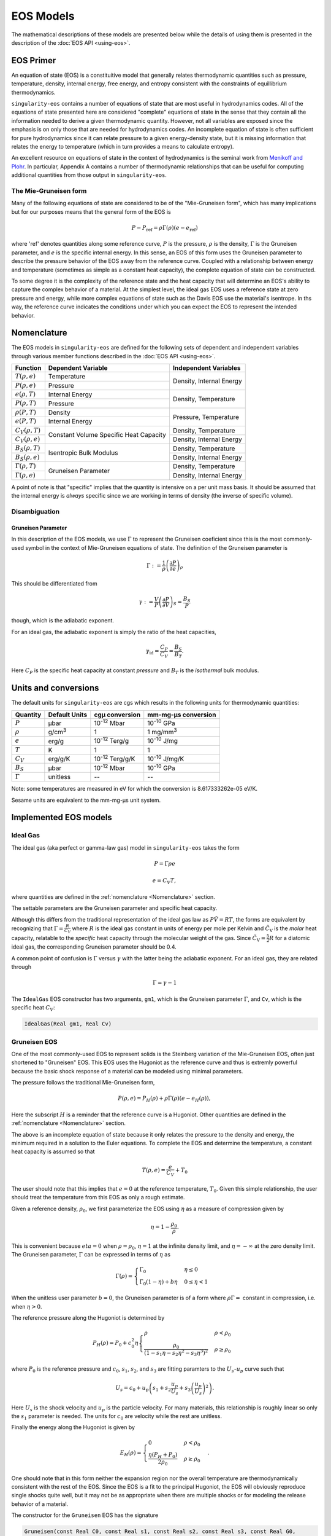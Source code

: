 .. _models:

EOS Models
===========

The mathematical descriptions of these models are presented below while the
details of using them is presented in the description of the 
:doc:`EOS API <using-eos>`.

EOS Primer
----------

An equation of state (EOS) is a constituitive model that generally relates
thermodynamic quantities such as pressure, temperature, density, internal
energy, free energy, and entropy consistent with the constraints of equillibrium
thermodynamics.

``singularity-eos`` contains a number of equations of state that are most useful
in hydrodynamics codes. All of the equations of state presented here are
considered "complete" equations of state in the sense that they contain all the
information needed to derive a given thermodynamic quantity. However, not all
variables are exposed since the emphasis is on only those that are needed for
hydrodynamics codes. An incomplete equation of state is often sufficient for
pure hydrodynamics since it can relate pressure to a given energy-density state,
but it is missing information that relates the energy to temperature (which in
turn provides a means to calculate entropy).

An excellent resource on equations of state in the context of hydrodynamics is
the seminal work from `Menikoff and Plohr`_. In particular, Appendix A contains
a number of thermodynamic relationships that can be useful for computing
additional quantities from those output in ``singularity-eos``.

.. _Menikoff and Plohr: https://doi.org/10.1103/RevModPhys.61.75

The Mie-Gruneisen form
````````````````````````

Many of the following equations of state are considered to be of
the "Mie-Gruneisen form", which has many implications but for our purposes
means that the general form of the EOS is

.. math::

    P - P_\mathrm{ref} = \rho \Gamma(\rho) (e - e_\mathrm{ref})

where 'ref' denotes quantities along some reference curve, :math:`P` is the
pressure, :math:`\rho` is the density, :math:`\Gamma` is the Gruneisen
parameter, and :math:`e` is the specific internal energy. In this sense, an EOS
of this form uses the Gruneisen parameter to describe the pressure behavior of
the EOS away from the reference curve. Coupled with a relationship between
energy and temperature (sometimes as simple as a constant heat capacity), the
complete equation of state can be constructed.

To some degree it is the complexity of the reference state and the heat
capacity that will determine an EOS's ability to capture the complex behavior of
a material. At the simplest level, the ideal gas EOS uses a reference state at
zero pressure and energy, while more complex equations of state such as the
Davis EOS use the material's isentrope. In ths way, the reference curve
indicates the conditions under which you can expect the EOS to represent the
intended behavior.

Nomenclature
---------------------

The EOS models in ``singularity-eos`` are defined for the following sets of
dependent and independent variables through various member functions described
in the :doc:`EOS API <using-eos>`.

+--------------------------+----------------------+--------------------------+
| Function                 | Dependent Variable   | Independent Variables    |
+==========================+======================+==========================+
| :math:`T(\rho, e)`       | Temperature          | Density, Internal Energy |
+--------------------------+----------------------+                          |
| :math:`P(\rho, e)`       | Pressure             |                          |
+--------------------------+----------------------+--------------------------+
| :math:`e(\rho, T)`       | Internal Energy      | Density, Temperature     |
+--------------------------+----------------------+                          |
| :math:`P(\rho, T)`       | Pressure             |                          |
+--------------------------+----------------------+--------------------------+
| :math:`\rho(P, T)`       | Density              | Pressure, Temperature    |
+--------------------------+----------------------+                          |
| :math:`e(P, T)`          | Internal Energy      |                          |
+--------------------------+----------------------+--------------------------+
| :math:`C_V(\rho, T)`     | Constant Volume      | Density, Temperature     |
+--------------------------+ Specific Heat        +--------------------------+
| :math:`C_V(\rho, e)`     | Capacity             | Density, Internal Energy |
+--------------------------+----------------------+--------------------------+
| :math:`B_S(\rho, T)`     | Isentropic Bulk      | Density, Temperature     |
+--------------------------+ Modulus              +--------------------------+
| :math:`B_S(\rho, e)`     |                      | Density, Internal Energy |
+--------------------------+----------------------+--------------------------+
| :math:`\Gamma(\rho, T)`  | Gruneisen Parameter  | Density, Temperature     |
+--------------------------+                      +--------------------------+
| :math:`\Gamma(\rho, e)`  |                      | Density, Internal Energy |
+--------------------------+----------------------+--------------------------+

A point of note is that "specific" implies that the quantity is intensive on a
per unit mass basis. It should be assumed that the internal energy is *always*
specific since we are working in terms of density (the inverse of specific
volume).

Disambiguation
````````````````

Gruneisen Parameter
'''''''''''''''''''
In this description of the EOS models, we use :math:`\Gamma` to represent the
Gruneisen coeficient since this is the most commonly-used symbol in the
context of Mie-Gruneisen equations of state. The definition of the Gruneisen
parameter is

 .. math::

    \Gamma := \frac{1}{\rho} \left( \frac{\partial P}{\partial e} \right)_\rho

This should be differentiated from

 .. math::

    \gamma := \frac{V}{P} \left( \frac{\partial P}{\partial V} \right)_S =
            \frac{B_S}{P}
 
though, which is the adiabatic exponent. 

For an ideal gas, the adiabatic exponent is simply the ratio of the heat
capacities,

 .. math::

    \gamma_\mathrm{id} = \frac{C_P}{C_V} = \frac{B_S}{B_T}.

Here :math:`C_P` is the specific heat capacity at constant *pressure*
and :math:`B_T` is the *isothermal* bulk modulus.

Units and conversions
---------------------

The default units for ``singularity-eos`` are cgs which results in the following
units for thermodynamic quantities:

+--------------+------------------+---------------------------------------+-----------------------+
|Quantity      | Default Units    | cgµ conversion                        | mm-mg-µs conversion   |
+==============+==================+=======================================+=======================+
|:math:`P`     | µbar             | 10\ :sup:`-12` Mbar                   | 10\ :sup:`-10` GPa    |
+--------------+------------------+---------------------------------------+-----------------------+
|:math:`\rho`  | g/cm\ :sup:`3`   | 1                                     | 1 mg/mm\ :sup:`3`     |
+--------------+------------------+---------------------------------------+-----------------------+
|:math:`e`     | erg/g            | 10\ :sup:`-12` Terg/g                 | 10\ :sup:`-10` J/mg   |
+--------------+------------------+---------------------------------------+-----------------------+
|:math:`T`     | K                | 1                                     | 1                     |
+--------------+------------------+---------------------------------------+-----------------------+
|:math:`C_V`   | erg/g/K          | 10\ :sup:`-12` Terg/g/K               | 10\ :sup:`-10` J/mg/K |
+--------------+------------------+---------------------------------------+-----------------------+
|:math:`B_S`   | µbar             | 10\ :sup:`-12` Mbar                   | 10\ :sup:`-10` GPa    |
+--------------+------------------+---------------------------------------+-----------------------+
|:math:`\Gamma`| unitless         | --                                    | --                    |
+--------------+------------------+---------------------------------------+-----------------------+

Note: some temperatures are measured in eV for which the conversion is
8.617333262e-05 eV/K.

Sesame units are equivalent to the mm-mg-µs unit system.

Implemented EOS models
----------------------


Ideal Gas
`````````

The ideal gas (aka perfect or gamma-law gas) model in ``singularity-eos`` takes
the form

.. math::

    P = \Gamma \rho e

.. math::

    e = C_V T,

where quantities are defined in the :ref:`nomenclature <Nomenclature>` section.

The settable parameters are the Gruneisen parameter and specific heat capacity.


Although this differs from the traditional representation of the ideal gas law
as :math:`P\tilde{V} = RT`, the forms are equivalent by recognizing that
:math:`\Gamma = \frac{R}{\tilde{C_V}}` where :math:`R` is the ideal gas constant
in units of energy per mole per Kelvin and :math:`\tilde{C_\mathrm{V}}` is the
*molar* heat capacity, relatable to the *specific* heat capacity through the
molecular weight of the gas. Since :math:`\tilde{C_\mathrm{V}} = \frac{5}{2} R`
for a diatomic ideal gas, the corresponding Gruneisen parameter should be 0.4.

A common point of confusion is :math:`\Gamma` versus :math:`\gamma` with the
latter being the adiabatic exponent. For an ideal gas, they are related through

.. math::

    \Gamma = \gamma - 1

The ``IdealGas`` EOS constructor has two arguments, ``gm1``, which is
the Gruneisen parameter :math:`\Gamma`, and ``Cv``, which is the
specific heat :math:`C_V`:

.. code-block:: cpp

  IdealGas(Real gm1, Real Cv)

Gruneisen EOS
`````````````

One of the most commonly-used EOS to represent solids is the Steinberg variation
of the Mie-Gruneisen EOS, often just shortened to "Gruneisen" EOS. This EOS
uses the Hugoniot as the reference curve and thus is extremly powerful because
the basic shock response of a material can be modeled using minimal parameters.

The pressure follows the traditional Mie-Gruneisen form,

.. math::

    P(\rho, e) = P_H(\rho) + \rho\Gamma(\rho) \left(e - e_H(\rho) \right),

Here the subscript :math:`H` is a reminder that the reference curve is a
Hugoniot. Other quantities are defined in the :ref:`nomenclature <Nomenclature>`
section.

The above is an incomplete equation of state because it only relates the
pressure to the density and energy, the minimum required in a solution to the
Euler equations. To complete the EOS and determine the temperature, a constant
heat capacity is assumed so that

.. math::

    T(\rho, e) = \frac{e}{C_V} + T_0

The user should note that this implies that :math:`e=0` at the reference
temperature, :math:`T_0`. Given this simple relationship, the user should
treat the temperature from this EOS as only a rough estimate.

Given a reference density, :math:`\rho_0`, we first parameterize the EOS using
:math:`\eta` as a measure of compression given by

.. math::

    \eta = 1 - \frac{\rho_0}{\rho}.

This is convenient because :math:`eta = 0` when :math:`\rho = \rho_0`,
:math:`\eta = 1` at the infinite density limit, and :math:`\eta = -\infty` at
the zero density limit. The Gruneisen parameter, :math:`\Gamma` can be expressed
in terms of :math:`\eta` as

.. math::

    \Gamma(\rho) =
      \begin{cases}
        \Gamma_0                                          & \eta \leq 0 \\
        \Gamma_0 (1 - \eta) + b\eta                       & 0 \leq \eta < 1 
      \end{cases}

When the unitless user parameter :math:`b=0`, the Gruneisen parameter is of a
form where :math:`\rho\Gamma =` constant in compression, i.e. when
:math:`\eta > 0`.

The reference pressure along the Hugoniot is determined by

.. math::

    P_H(\rho) = P_0 + c_0^2 \eta
      \begin{cases}
        \rho                                                  & \rho < \rho_0 \\
        \frac{\rho_0}{\left(
          1 - s_1 \eta - s_2 \eta^2 - s_3 \eta^3 \right)^2}   & \rho \geq \rho_0
      \end{cases}

where :math:`P_0` is the reference pressure and :math:`c_0`, :math:`s_1`,
:math:`s_2`, and :math:`s_3` are fitting paramters to the
:math:`U_s`-:math:`u_p` curve such that

.. math::

    U_s = c_0 + u_p \left( s_1 + s_2 \frac{u_p}{U_s} 
                           + s_3\left(\frac{u_p}{U_s}\right)^2 \right).

Here :math:`U_s` is the shock velocity and :math:`u_p` is the particle
velocity. For many materials, this relationship is roughly linear so only the
:math:`s_1` parameter is needed. The units for :math:`c_0` are velocity while
the rest are unitless.

Finally the energy along the Hugoniot is given by

.. math::

    E_H(\rho) =
      \begin{cases}
        0                                               & \rho < \rho_0 \\
        \frac{\eta (P_H + P_0)}{2 \rho_0}               & \rho \geq \rho_0
      \end{cases}.

One should note that in this form neither the expansion region nor the overall
temperature are thermodynamically consistent with the rest of the EOS. Since the
EOS is a fit to the principal Hugoniot, the EOS will obviously reproduce single
shocks quite well, but it may not be as appropriate when there are multiple
shocks or for modeling the release behavior of a material.

The constructor for the ``Gruneisen`` EOS has the signature

.. code-block:: cpp

  Gruneisen(const Real C0, const Real s1, const Real s2, const Real s3, const Real G0,
            const Real b, const Real rho0, const Real T0, const Real P0, const Real Cv,
            const Real rho_max)

where ``C0`` is :math:`C_0`, ``s1`` is :math:`s_1`, ``s2`` is
:math:`s_2`, ``s3`` is :math:`s_3`, ``G0`` is :math:`\Gamma_0`, ``b``
is :math:`b`, ``rho0`` is :math:`\rho_0`, ``T0`` is :math:`T_0`,
``P0`` is :math:`P_0`, and ``Cv`` is :math:`C_v`. ``rho_max`` is the
maximum value of density for which the reference pressure curve is
valid. Input densities above ``rho_max`` are pinned to ``rho_max``.

There is an overload of the ``Gruneisen`` class which computes
``rho_max`` automatically without the user needing to specify:

.. code-block:: cpp

  Gruneisen(const Real C0, const Real s1, const Real s2, const Real s3, const Real G0,
            const Real b, const Real rho0, const Real T0, const Real P0, const Real Cv)

JWL EOS
````````

The Jones-Wilkins-Lee (JWL) EOS is used mainly for detonation products of high
explosives. Similar to the other EOS here, the JWL EOS can be written in a
Mie-Gruneisen form as

.. math::

    P(\rho, e) = P_S(\rho) + \rho w (e - e_S(\rho))

where the reference curve is an isentrope of the form

.. math::

    P_S(\rho) = A \mathrm{e}^{-R_1 \eta} + B \mathrm{e}^{-R_2 \eta}

.. math::

    e_S(\rho) = \frac{A}{\rho_0 R_1} \mathrm{e}^{-R_1 \eta}
                + \frac{B}{\rho_0 R_2} \mathrm{e}^{-R_2 \eta}.

Here :math:`\eta = \frac{\rho_0}{\rho}` and :math:`R_1`, :math:`R_2`, :math:`A`,
:math:`B`, and :math:`w` are constants particular to the material. Note that the
parameter :math:`w` is simply the Gruneisen parameter and is assumed constant
for the EOS (which is fairly reasonable since the detonation products are
gasses).

Finally, to complete the EOS the energy is related to the temperature by

.. math::

    e = e_S(\rho) + C_V T

where :math:`C_V` is the constant volume specific heat capacity.

The constructor for the JWL EOS is

.. code-block:: cpp

  JWL(const Real A, const Real B, const Real R1, const Real R2,
      const Real w, const Real rho0, const Real Cv)

where ``A`` is :math:`A`, ``B`` is :math:`B`, ``R1`` is :math:`R_1`,
``R2`` is :math:`R_2`, ``w`` is :math:`w`, ``rho0`` is :math:`\rho_0`,
and ``Cv`` is :math:`C_V`.

Davis EOS
`````````

The Davis reactants and products EOS are both of Mie-Gruneisen forms that use
isentropes for the reference curves. The equations of state are typically used
to represent high explosives and their detonation products and the reference
curves are calibrated to several sets of experimental data.

For both the reactants and products EOS, the pressure and energy take the forms

.. math::

    P(\rho, e) = P_S(\rho) + \rho\Gamma(\rho) \left(e - e_S(\rho) \right)

.. math::

    e(\rho, P) = e_S(\rho) + \frac{1}{\rho \Gamma(\rho)} \left(P - P_S(\rho)
      \right),

where the subscript :math:`S` denotes quantities along the reference isentrope
and other quantities are defined in the :ref:`nomenclature <Nomenclature>`
section.

Davis Reactants EOS
'''''''''''''''''''

The Davis reactants EOS uses an isentrope passing through a reference state
and assumes that the heat capacity varies linearly with entropy such that

.. math::

    C_V = C_{V,0} + \alpha(S - S_0),

where subscript :math:`0` refers to the reference state and :math:`\alpha` is
a dimensionless constant specified by the user. 

The :math:`e(\rho, P)` lookup is quite awkward, so the energy is
more-conveniently cast in terms of termperature such that

.. math::

    e(\rho, T) = e_S(\rho) + \frac{C_{V,0} T_S(\rho)}{1 + \alpha}
      \left( \left(\frac{T}{T_S(\rho)} \right)^{1 + \alpha} - 1 \right),

which can easily be inverted to find :math:`T(\rho, e)`.

The Gruneisen parameter takes on a linear form such that

.. math::

    \Gamma(\rho) = \Gamma_0 +
      \begin{cases}
        0                 & \rho < \rho_0 \\
        Zy                & \rho >= \rho_0
      \end{cases}

where :math:`Z` and :math:`y` are dimensionless parameters.

Finally, the pressure, energy, and temperature along the isentrope are given by

.. math::

    P_S(\rho) = P_0 + \frac{\rho_0 A^2}{4B}
      \begin{cases}
        \mathrm{e} \left( 4By \right) -1   & \rho < \rho_0 \\
        \sum\limits_{j=1}^3 \frac{(4By)^j}{j!} + C\frac{(4By)^4}{4!}
            + \frac{y^2}{(1-y)^4}    & \rho >= \rho0
      \end{cases}

.. math::

    e_S(\rho) = e_0 + \int\limits_{\rho_0}^{\rho}
      \frac{P_S(\bar{\rho})}{\bar{\rho^2}}~\mathrm{d}\bar{\rho}

.. math::

    T_S(\rho)  = T_0
      \begin{cases}
        \left(\frac{\rho}{\rho_0} \right)^{\Gamma_0}  & \rho < \rho_0 \\
        \mathrm{e} \left( -Zy \right) \left(\frac{\rho}{\rho_0} \right)^{\Gamma_0 + Z}
                                                      & \rho >= \rho_0
      \end{cases}

where :math:`A`, :math:`B`, :math:`C`, :math:`y`, and :math:`Z` are all
user-settable parameters and again quantities with a subcript of :math:`0`
refer to the reference state. The variable :math:`\bar{\rho}` is simply an
integration variable. The parameter :math:`C` is especially useful for ensuring
that the high-pressure portion of the shock Hugoniot does not cross that of the
products.

The settable parameters are the dimensionless parameters listed above as well as
the pressure, density, temperature, energy, Gruneisen parameter, and constant
volume specific heat capacity at the reference state.

The constructor for the Davis Reactants EOS is

.. code-block:: cpp

  DavisReactants(const Real rho0, const Real e0, const Real P0, const Real T0,
                 const Real A, const Real B, const Real C, const Real G0, const Real Z,
                 const Real alpha, const Real Cv0)

where ``rho0`` is :math:`\rho_0`, ``e0`` is :math:`e_0`, ``P0`` is
:math:`P_0`, ``T0`` is :math:`T_0`, ``A`` is :math:`A`, ``B`` is
:math:`B`, ``C`` is :math:`C`, ``G0`` is :math:`\Gamma_0`, ``Z`` is
:math:`Z`, ``alpha`` is :math:`\alpha`, and ``Cv0`` is the specific
heat capacity at the reference state.

Davis Products EOS
'''''''''''''''''''

The Davis products EOS is created from the reference isentrope passing through
the CJ state of the high explosive along with a constant heat capacity. The
constant heat capacity leads to the energy being a simple funciton of the
temperature deviation from the reference isentrope such that

.. math::
    
    e(\rho, T) = e_S(\rho) + C_{V,0} (T - T_S(\rho)).

The Gruneisen parameter is given by

.. math::

    \Gamma(\rho) = k - 1 + (1-b) F(\rho)

where :math:`b` is a user-settable dimensionless parameter and :math:`F(\rho)`
is given by

.. math::

    F(\rho) = \frac{2a (\rho V_{\mathrm{C}})^n}{(\rho V_{\mathrm{C}})^{-n}
      + (\rho V_{\mathrm{C}})^n}.

Here the calibration parameters :math:`a` and :math:`n` are dimensionless while
:math:`V_{\mathrm{C}}` is given in units of specific volume.

Finally, the pressure, energy, and temperature along the isentrope are given by

.. math::
    
    P_S(\rho) = P_{\mathrm{C}} G(\rho) \frac{k - 1 + F(\rho)}{k - 1 + a}

.. math::

    e_S(\rho) = e_{\mathrm{C}} G(\rho) \frac{1}{\rho V_{\mathrm{C}}}

.. math::

    T_S(\rho) = T_{\mathrm{C}} G(\rho) \frac{1}{(\rho V_{\mathrm{C}})^{ba + 1}}

where

.. math::

    G(\rho) = \frac{
      \left( \frac{1}{2}(\rho V_{\mathrm{C}})^{-n} 
        + \frac{1}{2}(\rho V_{\mathrm{C}})^n \right)^{a/n}}
      {(\rho V_{\mathrm{C}})^{-(k+a)}}

and

.. math::

    e_{\mathrm{C}} = \frac{P_{\mathrm{C}} V_{\mathrm{C}}}{k - 1 + a}.

Here, there are four dimensionless parameters that are settable by the user,
:math:`a`, :math:`b`, :math:`k`, and :math:`n`, while :math:`P_\mathrm{C}`,
:math:`e_\mathrm{C}`, :math:`V_\mathrm{C}` and :math:`T_\mathrm{C}` are tuning
parameters with units related to their non-subscripted counterparts.

The constructor for the Davis Products EOS is

.. code-block:: cpp

  DavisProducts(const Real a, const Real b, const Real k, const Real n, const Real vc,
                const Real pc, const Real Cv, const Real E0)

where ``a`` is :math:`a`, ``b`` is :math:`b`, ``k`` is :math:`k`,
``n`` is :math:`n`, ``vc`` is :math:`V_\mathrm{C}`, ``pc`` is
:math:`P_\mathrm{C}`, ``Cv`` is :math:`C_{V,0}`, and ``E0`` is
:math:`e_\mathrm{C}`.

Spiner EOS
````````````

Spiner EOS is a tabulated reader for the `Sesame`_ database of material
equations of state. Materials include things like water, dry air,
iron, or steel. This model comes in two flavors:
``SpinerEOSDependsRhoT`` and ``SpinerEOSDependsRhoSie``. The former
tabulates all quantities of interest in terms of density and
temperature. The latter also includes tables in terms of density and
specific internal energy.

Tabulating in terms of density and pressure means that computing,
e.g., pressure in terms of density and internal energy requires
solving the equation:

.. math::

   e_0 = e(\rho, T)

for temperature :math:`T` given density :math:`\rho` and specific
internal energy :math:`e_0`. This is in general not closed
algebraically and must be solved using a
root-find. ``SpinerEOSDependsRhoT`` performs this root find in-line,
and the result is performant, thanks to library's ability to take and
cache initial guesses. ``SpinerEOSDependsRhoSie`` circumvents this
issue by tabulating in terms of both specific internal energy and
temperature.

Both models use (approximately) log-linear interpolation on a grid
that is (approximately) uniformly spaced on a log scale. Thermodynamic
derivatives are tabulated and interpolated, rather than computed from
the interpolating function. This approach allows for significantly
higher fidelity approximations of these derivatives.

Both ``SpinerEOS`` classes benefit from a ``lambda`` parameter, as
described in :ref:`the EOS API section`<using-eos>`. In particular, if
an array of size 2 is passed in to the scalar call (or one per point
for the vector call), the model will leverage this scratch space to
cache initial guesses for root finds.

To avoid race conditions, at least one array should be allocated per
thread. Depending on the call pattern, one per point may be best. In
the vector case, one per point is necessary.

The constructor for ``SpinerEOSDependsRhoT`` is given by two overloads:

.. code-block:: cpp

  SpinerEOSDependsRhoT(const std::string &filename, int matid,
                       bool reproduciblity_mode = false);
  SpinerEOSDependsRhoT(const std::string &filename, const std::string &materialName,
                       bool reproducibility_mode = false);

where here ``filename`` is the input file, ``matid`` is the unique
material ID in the database in the file, ``materialName`` is the name
of the material in the file, and ``reproducability_mode`` is a boolean
which slightly changes how initial guesses for root finds are
computed. The constructor for ``SpinerEOSDependsRhoSie`` is identical.

``sp5`` files and ``sesame2spiner``
`````````````````````````````````````

The ``SpinerEOS`` models use their own file format built on ``hdf5``,
which we call ``sp5``. These files can be generated by hand, or they
can be generated from the `sesame`_ database (assuming `eospac`_ is
installed) via the tool ``sesame2spiner``, which is packaged with
``singularity-eos``. Buld ``sesame2spiner`` by specifying

.. code-block::

  -DSINGULARITY_USE_HDF5=ON -DSPINGULARITY_USE_EOSPAC=ON -DSINGULARITY_BUILD_SESAME2SPINER=ON

at configure time. The call to ``sesame2spiner`` is of the form

.. code-block::

  sesame2spiner -s output_file_name.sp5 input1.dat input2.dat ...

for any number of input files. Verbosity flags ``-p`` and ``-v`` are
also available. Use ``-h`` for a help message. The ``-s`` flag is
optional and the output file name defaults to ``materials.sp5``.

Each input file corresponds to a material and consists of simple
key-value pairs. For exampe the following input deck is for air:

.. code-block::

  matid = 5030
  # These set the number of grid points per decade
  # for each variable. The default is 50 points
  # per decade.
  numrho/decade = 40
  numT/decade = 40
  numSie/decade = 40
  # Defaults pulled from the sesame file if possible
  name = air
  rhomin = 1e-2
  rhomax = 10
  Tmin = 252
  Tmax = 1e4
  siemin = 1e12
  siemax = 1e16
  # These shrink the logarithm of the bounds by a fraction of the
  # total inteval <= 1.
  # Note that these may be deprecated in the near future.
  shrinklRhoBounds = 0.15
  shrinklTBounds = 0.15
  shrinkleBounds = 0.5

The only required value in an input file is the matid, in this
case 5030. All other values will be inferred from the original sesame
database if possible and if no value in the input file is
provided. Comments are prefixed with ``#``.

`eospac`_ uses environment variables and files to locate files in the
`sesame`_ database, and ``sesame2spiner`` uses `eospac`_. So the
location of the ``sesame`` database need not be provided by the
command line. For how to specify `sesame`_ file locations, see the
`eospac`_ manual.

Stellar Collapse EOS
````````````````````

This model provides finite temperature nuclear equations of state
suitable for core collapse supernova and compact object (such as
neutron star) simulations. These models assume nuclear statistical
equilibrium (NSE). It reads tabulated data in the `Stellar Collapse`_
format, as first presented by `OConnor and Ott`_.

Like ``SpinerEOSDependsRhoT``, ``StellarCollapse`` tabulateds all
quantities in terms of density and temperature on a logarithmically
spaced grid. And similarly, it requires an in-line root-find to
compute quantities in terms of density and specific internal
energy. Unlike most of the other models in ``singularity-eos``,
``StellarCollapse`` also depends on a third quantity, the electron
fraction,

.. math::

   Y_e = \frac{n_e}{n_p + n_n}

which measures the number fraction of electrons to baryons. Symmetric
matter has a :math:`Y_e` of 0.5, while cold neutron stars, have a
:math:`Y_e` approximately less than 0.1.

As with ``SpinerEOSDependsRhoT``, the Stellar Collapse tables tabulate
thermodynamic derivatives separately, rather than reconstruct them
from interpolants. However, the tabulated values can contain
artifacts, such as unphysical spikes. To mitigate this issue, the
thermodynamic derivatives are cleaned via a `median filter`_. The bulk
modulus is then recomputed from these thermodynamic derivatives via:

.. math::

   B_S(\rho, T) = \rho \left(\frac{\partial P}{\partial\rho}\right)_e + \frac{P}{\rho} \left(\frac{\partial P}{\partial e}\right)_\rho

Note that ``StellarCollapse`` is a relativistic model, and thus the
sound speed is given by

.. math::

   c_s^2 = \frac{B_S}{w}

where :math:`w = \rho h` for specific entalpy :math:`h` is the
enthalpy by volume, rather than the density :math:`rho`. This ensures
the sound speed is bounded from above by the speed of light.

The ``StellarCollapse`` model requires a ``lambda`` parameter of size
2, as described in :ref:`the EOS API section`<using-eos>`. The zeroth
element of the ``lambda`` array contains the electron fraction. The
first element is reserved for caching. It currently contains the
natural log of the temperature, but this should not be assumed.

To avoid race conditions, at least one array should be allocated per
thread. Depending on the call pattern, one per point may be best. In
the vector case, one per point is necessary.

The ``StellarCollpase`` model can read files in either the original
format found on the `Stellar Collapse`_ website, or in the ``sp5``
format described above.

.. warning::

  Note that the data contained in an ``sp5`` file for the
  ``StellarCollapse`` EOS and the ``SpinerEOS`` models is not
  identical and the files are not interchangeable.

The constructor for the ``StellarCollapse`` EOS class looks like

.. code-block:: cpp

  StellarCollapse(const std::string &filename, bool use_sp5 = false,
                  bool filter_bmod = true)

where ``filename`` is the file containing the tabulated model,
``use_sp5`` specifies whether to read an ``sp5`` file or a file in the
original `Stellar Collapse`_ format, and ``filter_bmod`` specifies
whether or not to apply the above-described median filter.

``StellarCollapse`` also provides 

.. cpp:function:: void Save(const std::string &filename)

which saves the current EOS data in ``sp5`` format.

.. _Stellar Collapse: https://stellarcollapse.org/equationofstate.html

.. _OConnor and Ott: https://doi.org/10.1088/0264-9381/27/11/114103

.. _median filter: https://en.wikipedia.org/wiki/Median_filter

EOSPAC EOS
````````````

This is a striaghtforward wrapper of the `EOSPAC`_ library for the
`Sesame`_ database. The constructor for the ``EOSPAC`` model looks like

.. code-block::

  EOSPAC(int matid, bool invert_at_setup = false)

where ``matid`` is the unique material number in the database and
``invert_at_setup`` specifies whether or not pre-compute tables of
temperature as a function of density and energy.

Note for performance reasons this EOS uses a slightly different vector API.
See :ref:`EOSPAC Vector Functions <eospac_vector>` for more details.

.. _Sesame: https://www.lanl.gov/org/ddste/aldsc/theoretical/physics-chemistry-materials/sesame-database.php

.. _EOSPAC: https://laws.lanl.gov/projects/data/eos/eospacReleases.php
